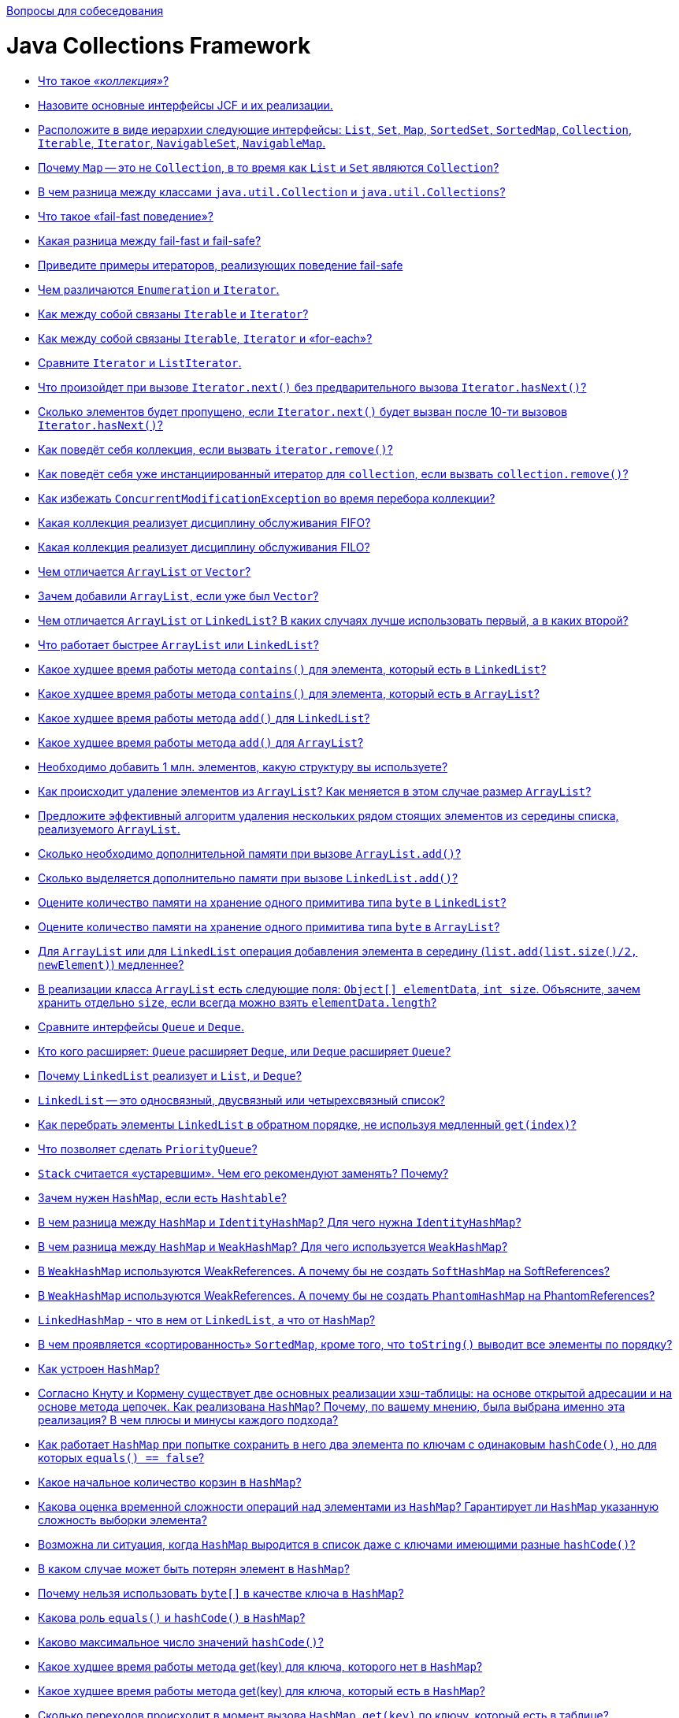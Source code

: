 :doctype: book

xref:README.adoc[Вопросы для собеседования]

= Java Collections Framework

* <<Что-такое-коллекция,Что такое _«коллекция»_?>>
* <<Назовите-основные-интерфейсы-jcf-и-их-реализации,Назовите основные интерфейсы JCF и их реализации.>>
* <<Расположите-в-виде-иерархии-следующие-интерфейсы-list-set-map-sortedset-sortedmap-collection-iterable-iterator-navigableset-navigablemap,Расположите в виде иерархии следующие интерфейсы: `List`, `Set`, `Map`, `SortedSet`, `SortedMap`, `Collection`, `Iterable`, `Iterator`, `NavigableSet`, `NavigableMap`.>>
* <<Почему-map--это-не-collection-в-то-время-как-list-и-set-являются-collection,Почему `Map` -- это не `Collection`, в то время как `List` и `Set` являются `Collection`?>>
* <<В-чем-разница-между-классами-javautilcollection-и-javautilcollections,В чем разница между классами `java.util.Collection` и `java.util.Collections`?>>
* <<Что-такое-fail-fast-поведение,Что такое «fail-fast поведение»?>>
* <<Какая-разница-между-fail-fast-и-fail-safe,Какая разница между fail-fast и fail-safe?>>
* <<Приведите-примеры-итераторов-реализующих-поведение-fail-safe,Приведите примеры итераторов, реализующих поведение fail-safe>>
* <<Чем-различаются-enumeration-и-iterator,Чем различаются `Enumeration` и `Iterator`.>>
* <<Как-между-собой-связаны-iterable-и-iterator,Как между собой связаны `Iterable` и `Iterator`?>>
* <<Как-между-собой-связаны-iterable-iterator-и-for-each,Как между собой связаны `Iterable`, `Iterator` и «for-each»?>>
* <<Сравните-iterator-и-listiterator,Сравните `Iterator` и `ListIterator`.>>
* <<Что-произойдет-при-вызове-iteratornext-без-предварительного-вызова-iteratorhasnext,Что произойдет при вызове `Iterator.next()` без предварительного вызова `Iterator.hasNext()`?>>
* <<Сколько-элементов-будет-пропущено-если-iteratornext-будет-вызван-после-10-ти-вызовов-iteratorhasnext,Сколько элементов будет пропущено, если `Iterator.next()` будет вызван после 10-ти вызовов `Iterator.hasNext()`?>>
* <<Как-поведёт-себя-коллекция-если-вызвать-iteratorremove,Как поведёт себя коллекция, если вызвать `iterator.remove()`?>>
* <<Как-поведёт-себя-уже-инстанциированный-итератор-для-collection-если-вызвать-collectionremove,Как поведёт себя уже инстанциированный итератор для `collection`, если вызвать `collection.remove()`?>>
* <<Как-избежать-concurrentmodificationexception-во-время-перебора-коллекции,Как избежать `ConcurrentModificationException` во время перебора коллекции?>>
* <<Какая-коллекция-реализует-дисциплину-обслуживания-fifo,Какая коллекция реализует дисциплину обслуживания FIFO?>>
* <<Какая-коллекция-реализует-дисциплину-обслуживания-filo,Какая коллекция реализует дисциплину обслуживания FILO?>>
* <<Чем-отличается-arraylist-от-vector,Чем отличается `ArrayList` от `Vector`?>>
* <<Зачем-добавили-arraylist-если-уже-был-vector,Зачем добавили `ArrayList`, если уже был `Vector`?>>
* <<Чем-отличается-arraylist-от-linkedlist-В-каких-случаях-лучше-использовать-первый-а-в-каких-второй,Чем отличается `ArrayList` от `LinkedList`? В каких случаях лучше использовать первый, а в каких второй?>>
* <<Что-работает-быстрее-arraylist-или-linkedlist,Что работает быстрее `ArrayList` или `LinkedList`?>>
* <<Какое-худшее-время-работы-метода-contains-для-элемента-который-есть-в-linkedlist,Какое худшее время работы метода `contains()` для элемента, который есть в `LinkedList`?>>
* <<Какое-худшее-время-работы-метода-contains-для-элемента-который-есть-в-arraylist,Какое худшее время работы метода `contains()` для элемента, который есть в `ArrayList`?>>
* <<Какое-худшее-время-работы-метода-add-для-linkedlist,Какое худшее время работы метода `add()` для `LinkedList`?>>
* <<Какое-худшее-время-работы-метода-add-для-arraylist,Какое худшее время работы метода `add()` для `ArrayList`?>>
* <<Необходимо-добавить-1-млн-элементов-какую-структуру-вы-используете,Необходимо добавить 1 млн. элементов, какую структуру вы используете?>>
* <<Как-происходит-удаление-элементов-из-arraylist-Как-меняется-в-этом-случае-размер-arraylist,Как происходит удаление элементов из `ArrayList`? Как меняется в этом случае размер `ArrayList`?>>
* <<Предложите-эффективный-алгоритм-удаления-нескольких-рядом-стоящих-элементов-из-середины-списка-реализуемого-arraylist,Предложите эффективный алгоритм удаления нескольких рядом стоящих элементов из середины списка, реализуемого `ArrayList`.>>
* <<Сколько-необходимо-дополнительной-памяти-при-вызове-arraylistadd,Сколько необходимо дополнительной памяти при вызове `ArrayList.add()`?>>
* <<Сколько-выделяется-дополнительно-памяти-при-вызове-linkedlistadd,Сколько выделяется дополнительно памяти при вызове `LinkedList.add()`?>>
* <<Оцените-количество-памяти-на-хранение-одного-примитива-типа-byte-в-linkedlist,Оцените количество памяти на хранение одного примитива типа `byte` в `LinkedList`?>>
* <<Оцените-количество-памяти-на-хранение-одного-примитива-типа-byte-в-arraylist,Оцените количество памяти на хранение одного примитива типа `byte` в `ArrayList`?>>
* <<Для-arraylist-или-для-linkedlist-операция-добавления-элемента-в-середину-listaddlistsize2-newelement-медленнее,Для `ArrayList` или для `LinkedList` операция добавления элемента в середину (`list.add(list.size()/2, newElement)`) медленнее?>>
* <<В-реализации-класса-arraylist-есть-следующие-поля-object-elementdata-int-size-Объясните-зачем-хранить-отдельно-size-если-всегда-можно-взять-elementdatalength,В реализации класса `ArrayList` есть следующие поля: `Object[] elementData`, `int size`. Объясните, зачем хранить отдельно `size`, если всегда можно взять `elementData.length`?>>
* <<Сравните-интерфейсы-queue-и-deque,Сравните интерфейсы `Queue` и `Deque`.>>
* <<Кто-кого-расширяет-queue-расширяет-deque-или-deque-расширяет-queue,Кто кого расширяет: `Queue` расширяет `Deque`, или `Deque` расширяет `Queue`?>>
* <<Почему-linkedlist-реализует-и-list-и-deque,Почему `LinkedList` реализует и `List`, и `Deque`?>>
* <<linkedlist--это-односвязный-двусвязный-или-четырехсвязный-список,`LinkedList` -- это односвязный, двусвязный или четырехсвязный список?>>
* <<Как-перебрать-элементы-linkedlist-в-обратном-порядке-не-используя-медленный-getindex,Как перебрать элементы `LinkedList` в обратном порядке, не используя медленный `get(index)`?>>
* <<Что-позволяет-сделать-priorityqueue,Что позволяет сделать `PriorityQueue`?>>
* <<stack-считается-устаревшим-Чем-его-рекомендуют-заменять-Почему,`Stack` считается «устаревшим». Чем его рекомендуют заменять? Почему?>>
* <<Зачем-нужен-hashmap-если-есть-hashtable,Зачем нужен `HashMap`, если есть `Hashtable`?>>
* <<В-чем-разница-между-hashmap-и-identityhashmap-Для-чего-нужна-identityhashmap,В чем разница между `HashMap` и `IdentityHashMap`? Для чего нужна `IdentityHashMap`?>>
* <<В-чем-разница-между-hashmap-и-weakhashmap-Для-чего-используется-weakhashmap,В чем разница между `HashMap` и `WeakHashMap`? Для чего используется `WeakHashMap`?>>
* <<В-weakhashmap-используются-weakreferences-А-почему-бы-не-создать-softhashmap-на-softreferences,В `WeakHashMap` используются WeakReferences. А почему бы не создать `SoftHashMap` на SoftReferences?>>
* <<В-weakhashmap-используются-weakreferences-А-почему-бы-не-создать-phantomhashmap-на-phantomreferences,В `WeakHashMap` используются WeakReferences. А почему бы не создать `PhantomHashMap` на PhantomReferences?>>
* <<linkedhashmap---что-в-нем-от-linkedlist-а-что-от-hashmap,`LinkedHashMap` - что в нем от `LinkedList`, а что от `HashMap`?>>
* <<В-чем-проявляется-сортированность-sortedmap-кроме-того-что-tostring-выводит-все-элементы-по-порядку,В чем проявляется «сортированность» `SortedMap`, кроме того, что `toString()` выводит все элементы по порядку?>>
* <<Как-устроен-hashmap,Как устроен `HashMap`?>>
* <<Согласно-Кнуту-и-Кормену-существует-две-основных-реализации-хэш-таблицы-на-основе-открытой-адресации-и-на-основе-метода-цепочек-Как-реализована-hashmap-Почему-по-вашему-мнению-была-выбрана-именно-эта-реализация-В-чем-плюсы-и-минусы-каждого-подхода,Согласно Кнуту и Кормену существует две основных реализации хэш-таблицы: на основе открытой адресации и на основе метода цепочек. Как реализована `HashMap`? Почему, по вашему мнению, была выбрана именно эта реализация? В чем плюсы и минусы каждого подхода?>>
* <<Как-работает-hashmap-при-попытке-сохранить-в-него-два-элемента-по-ключам-с-одинаковым-hashcode-но-для-которых-equals--false,Как работает `HashMap` при попытке сохранить в него два элемента по ключам с одинаковым `hashCode()`, но для которых `equals() == false`?>>
* <<Какое-начальное-количество-корзин-в-hashmap,Какое начальное количество корзин в `HashMap`?>>
* <<Какова-оценка-временной-сложности-операций-над-элементами-из-hashmap-Гарантирует-ли-hashmap-указанную-сложность-выборки-элемента,Какова оценка временной сложности операций над элементами из `HashMap`? Гарантирует ли `HashMap` указанную сложность выборки элемента?>>
* <<Возможна-ли-ситуация-когда-hashmap-выродится-в-список-даже-с-ключами-имеющими-разные-hashcode,Возможна ли ситуация, когда `HashMap` выродится в список даже с ключами имеющими разные `hashCode()`?>>
* <<В-каком-случае-может-быть-потерян-элемент-в-hashmap,В каком случае может быть потерян элемент в `HashMap`?>>
* <<Почему-нельзя-использовать-byte-в-качестве-ключа-в-hashmap,Почему нельзя использовать `byte[]` в качестве ключа в `HashMap`?>>
* <<Какова-роль-equals-и-hashcode-в-hashmap,Какова роль `equals()` и `hashCode()` в `HashMap`?>>
* <<Каково-максимальное-число-значений-hashcode,Каково максимальное число значений `hashCode()`?>>
* <<Какое-худшее-время-работы-метода-getkey-для-ключа-которого-нет-в-hashmap,Какое худшее время работы метода get(key) для ключа, которого нет в `HashMap`?>>
* <<Какое-худшее-время-работы-метода-getkey-для-ключа-который-есть-в-hashmap,Какое худшее время работы метода get(key) для ключа, который есть в `HashMap`?>>
* <<Сколько-переходов-происходит-в-момент-вызова-hashmapgetkey-по-ключу-который-есть-в-таблице,Сколько переходов происходит в момент вызова `HashMap.get(key)` по ключу, который есть в таблице?>>
* <<Сколько-создается-новых-объектов-когда-вы-добавляете-новый-элемент-в-hashmap,Сколько создается новых объектов, когда вы добавляете новый элемент в `HashMap`?>>
* <<Как-и-когда-происходит-увеличение-количества-корзин-в-hashmap,Как и когда происходит увеличение количества корзин в `HashMap`?>>
* <<Объясните-смысл-параметров-в-конструкторе-hashmapint-initialcapacity-float-loadfactor,Объясните смысл параметров в конструкторе `HashMap(int initialCapacity, float loadFactor)`.>>
* <<Будет-ли-работать-hashmap-если-все-добавляемые-ключи-будут-иметь-одинаковый-hashcode,Будет ли работать `HashMap`, если все добавляемые ключи будут иметь одинаковый `hashCode()`?>>
* <<Как-перебрать-все-ключи-map,Как перебрать все ключи `Map`?>>
* <<Как-перебрать-все-значения-map,Как перебрать все значения `Map`?>>
* <<Как-перебрать-все-пары-ключ-значение-в-map,Как перебрать все пары «ключ-значение» в `Map`?>>
* <<В-чем-отличия-treeset-и-hashset,В чем отличия `TreeSet` и `HashSet`?>>
* <<Что-будет-если-добавлять-элементы-в-treeset-по-возрастанию,Что будет, если добавлять элементы в `TreeSet` по возрастанию?>>
* <<Чем-linkedhashset-отличается-от-hashset,Чем `LinkedHashSet` отличается от `HashSet`?>>
* <<Для-enum-есть-специальный-класс-javautilenumset-Зачем-Чем-авторов-не-устраивал-hashset-или-treeset,Для `Enum` есть специальный класс `java.util.EnumSet`. Зачем? Чем авторов не устраивал `HashSet` или `TreeSet`?>>
* <<Какие-существуют-способы-перебирать-элементы-списка,Какие существуют способы перебирать элементы списка?>>
* <<Каким-образом-можно-получить-синхронизированные-объекты-стандартных-коллекций,Каким образом можно получить синхронизированные объекты стандартных коллекций?>>
* <<Как-получить-коллекцию-только-для-чтения,Как получить коллекцию только для чтения?>>
* <<Напишите-однопоточную-программу-которая-заставляет-коллекцию-выбросить-concurrentmodificationexception,Напишите однопоточную программу, которая заставляет коллекцию выбросить `ConcurrentModificationException`.>>
* <<Приведите-пример-когда-какая-либо-коллекция-выбрасывает-unsupportedoperationexception,Приведите пример, когда какая-либо коллекция выбрасывает `UnsupportedOperationException`.>>
* <<Реализуйте-симметрическую-разность-двух-коллекций-используя-методы-collection-addall-removeall-retainall,Реализуйте симметрическую разность двух коллекций используя методы `Collection` (`+addAll(...)+`, `+removeAll(...)+`, `+retainAll(...)+`).>>
* <<Как-используя-linkedhashmap-сделать-кэш-c-invalidation-policy,Как, используя LinkedHashMap, сделать кэш c «invalidation policy»?>>
* <<Как-одной-строчкой-скопировать-элементы-любой-collection-в-массив,Как одной строчкой скопировать элементы любой `collection` в массив?>>
* <<Как-одним-вызовом-из-list-получить-list-со-всеми-элементами-кроме-первых-и-последних-3-х,Как одним вызовом из `List` получить `List` со всеми элементами, кроме первых и последних 3-х?>>
* <<Как-одной-строчкой-преобразовать-hashset-в-arraylist,Как одной строчкой преобразовать `HashSet` в `ArrayList`?>>
* <<Как-одной-строчкой-преобразовать-arraylist-в-hashset,Как одной строчкой преобразовать `ArrayList` в `HashSet`?>>
* <<Сделайте-hashset-из-ключей-hashmap,Сделайте `HashSet` из ключей `HashMap`.>>
* <<Сделайте-hashmap-из-hashsetmapentryk-v,Сделайте `HashMap` из `HashSet<Map.Entry<K, V>>`.>>

== Что такое _«коллекция»_?

_«Коллекция»_ - это структура данных, набор каких-либо объектов. Данными (объектами в наборе) могут быть числа, строки, объекты пользовательских классов и т.п.

<<java-collections-framework,к оглавлению>>

== Назовите основные интерфейсы JCF и их реализации.

На вершине иерархии в Java Collection Framework располагаются 2 интерфейса: `Collection` и `Map`. Эти интерфейсы разделяют все коллекции, входящие во фреймворк на две части по типу хранения данных: простые последовательные наборы элементов и наборы пар «ключ -- значение» соответственно.

Интерфейс `Collection` расширяют интерфейсы:

* `List` (список) представляет собой коллекцию, в которой допустимы дублирующие значения. Реализации:
 ** `ArrayList` - инкапсулирует в себе обычный массив, длина которого автоматически увеличивается при добавлении новых элементов. Элементы такой коллекции пронумерованы, начиная от нуля, к ним можно обратиться по индексу.
 ** `LinkedList` (двунаправленный связный список) - состоит из узлов, каждый из которых содержит как собственно данные, так и две ссылки на следующий и предыдущий узел.
 ** `Vector` -- реализация динамического массива объектов, методы которой синхронизированы.
 ** `Stack` -- реализация стека LIFO (last-in-first-out).
* `Set` (сет) описывает неупорядоченную коллекцию, не содержащую повторяющихся элементов. Реализации:
 ** `HashSet` - использует HashMap для хранения данных. В качестве ключа и значения используется добавляемый элемент. Из-за особенностей реализации порядок элементов не гарантируется при добавлении.
 ** `LinkedHashSet` -- гарантирует, что порядок элементов при обходе коллекции будет идентичен порядку добавления элементов.
 ** `TreeSet` -- предоставляет возможность управлять порядком элементов в коллекции при помощи объекта `Comparator`, либо сохраняет элементы с использованием «natural ordering».
* `Queue` (очередь) предназначена для хранения элементов с предопределённым способом вставки и извлечения FIFO (first-in-first-out):
 ** `PriorityQueue` -- предоставляет возможность управлять порядком элементов в коллекции при помощи объекта `Comparator`, либо сохраняет элементы с использованием «natural ordering».
 ** `ArrayDeque` -- реализация интерфейса `Deque`, который расширяет интерфейс `Queue` методами, позволяющими реализовать конструкцию вида LIFO (last-in-first-out).

Интерфейс `Map` реализован классами:

* `Hashtable` -- хэш-таблица, методы которой синхронизированы. Не позволяет использовать `null` в качестве значения или ключа и не является упорядоченной.
* `HashMap` -- хэш-таблица. Позволяет использовать `null` в качестве значения или ключа и не является упорядоченной.
* `LinkedHashMap` -- упорядоченная реализация хэш-таблицы.
* `TreeMap` -- реализация, основанная на красно-чёрных деревьях. Является упорядоченной и предоставляет возможность управлять порядком элементов в коллекции при помощи объекта `Comparator`, либо сохраняет элементы с использованием «natural ordering».
* `WeakHashMap` -- реализация хэш-таблицы, которая организована с использованием _weak references_ для ключей (сборщик мусора автоматически удалит элемент из коллекции при следующей сборке мусора, если на ключ этого элемента нет жёстких ссылок).

<<java-collections-framework,к оглавлению>>

== Расположите в виде иерархии следующие интерфейсы: `List`, `Set`, `Map`, `SortedSet`, `SortedMap`, `Collection`, `Iterable`, `Iterator`, `NavigableSet`, `NavigableMap`.

* `Iterable`
 ** `Collection`
  *** `List`
  *** `Set`
   **** `SortedSet`
    ***** `NavigableSet`
* `Map`
 ** `SortedMap`
  *** `NavigableMap`
* `Iterator`

<<java-collections-framework,к оглавлению>>

== Почему `Map` -- это не `Collection`, в то время как `List` и `Set` являются `Collection`?

`Collection` представляет собой совокупность некоторых элементов. `Map` - это совокупность пар «ключ-значение».

<<java-collections-framework,к оглавлению>>

== В чем разница между классами `java.util.Collection` и `java.util.Collections`?

`java.util.Collections` - набор статических методов для работы с коллекциями.

`java.util.Collection` - один из основных интерфейсов Java Collections Framework.

<<java-collections-framework,к оглавлению>>

== Что такое «fail-fast поведение»?

*fail-fast поведение* означает, что при возникновении ошибки или состояния, которое может привести к ошибке, система немедленно прекращает дальнейшую работу и уведомляет об этом. Использование fail-fast подхода позволяет избежать недетерминированного поведения программы в течение времени.

В Java Collections API некоторые итераторы ведут себя как fail-fast и выбрасывают `ConcurrentModificationException`, если после его создания была произведена модификация коллекции, т.е. добавлен или удален элемент напрямую из коллекции, а не используя методы итератора.

Реализация такого поведения осуществляется за счет подсчета количества модификаций коллекции (modification count):

* при изменении коллекции счетчик модификаций так же изменяется;
* при создании итератора ему передается текущее значение счетчика;
* при каждом обращении к итератору сохраненное значение счетчика сравнивается с текущим, и, если они не совпадают, возникает исключение.

<<java-collections-framework,к оглавлению>>

== Какая разница между fail-fast и fail-safe?

В противоположность fail-fast, итераторы fail-safe не вызывают никаких исключений при изменении структуры, потому что они работают с клоном коллекции вместо оригинала.

<<java-collections-framework,к оглавлению>>

== Приведите примеры итераторов, реализующих поведение fail-safe

Итератор коллекции `CopyOnWriteArrayList` и итератор представления `keySet` коллекции `ConcurrentHashMap` являются примерами итераторов fail-safe.

<<java-collections-framework,к оглавлению>>

== Чем различаются `Enumeration` и `Iterator`.

Хотя оба интерфейса и предназначены для обхода коллекций между ними имеются существенные различия:

* с помощью `Enumeration` нельзя добавлять/удалять элементы;
* в `Iterator` исправлены имена методов для повышения читаемости кода (`Enumeration.hasMoreElements()` соответствует `Iterator.hasNext()`, `Enumeration.nextElement()` соответствует `Iterator.next()` и т.д);
* `Enumeration` присутствуют в устаревших классах, таких как `Vector`/`Stack`, тогда как `Iterator` есть во всех современных классах-коллекциях.

<<java-collections-framework,к оглавлению>>

== Как между собой связаны `Iterable` и `Iterator`?

Интерфейс `Iterable` имеет только один метод - `iterator()`, который возвращает `Iterator`.

<<java-collections-framework,к оглавлению>>

== Как между собой связаны `Iterable`, `Iterator` и «for-each»?

Классы, реализующие интерфейс `Iterable`, могут применяться в конструкции `for-each`, которая использует `Iterator`.

<<java-collections-framework,к оглавлению>>

== Сравните `Iterator` и `ListIterator`.

* `ListIterator` расширяет интерфейс `Iterator`
* `ListIterator` может быть использован только для перебора элементов коллекции `List`;
* `Iterator` позволяет перебирать элементы только в одном направлении, при помощи метода `next()`. Тогда как `ListIterator` позволяет перебирать список в обоих направлениях, при помощи методов `next()` и `previous()`;
* `ListIterator` не указывает на конкретный элемент: его текущая позиция располагается между элементами, которые возвращают методы `previous()` и `next()`.
* При помощи `ListIterator` вы можете модифицировать список, добавляя/удаляя элементы с помощью методов `add()` и `remove()`. `Iterator` не поддерживает данного функционала.

<<java-collections-framework,к оглавлению>>

== Что произойдет при вызове `Iterator.next()` без предварительного вызова `Iterator.hasNext()`?

Если итератор указывает на последний элемент коллекции, то возникнет исключение `NoSuchElementException`, иначе будет возвращен следующий элемент.

<<java-collections-framework,к оглавлению>>

== Сколько элементов будет пропущено, если `Iterator.next()` будет вызван после 10-ти вызовов `Iterator.hasNext()`?

Нисколько - `hasNext()` осуществляет только проверку наличия следующего элемента.

<<java-collections-framework,к оглавлению>>

== Как поведёт себя коллекция, если вызвать `iterator.remove()`?

Если вызову `iterator.remove()` предшествовал вызов `iterator.next()`, то `iterator.remove()` удалит элемент коллекции, на который указывает итератор, в противном случае будет выброшено `IllegalStateException()`.

<<java-collections-framework,к оглавлению>>

== Как поведёт себя уже инстанциированный итератор для `collection`, если вызвать `collection.remove()`?

При следующем вызове методов итератора будет выброшено `ConcurrentModificationException`.

<<java-collections-framework,к оглавлению>>

== Как избежать `ConcurrentModificationException` во время перебора коллекции?

* Попробовать подобрать или реализовать самостоятельно другой итератор, работающий по принципу fail-safe.
* Использовать `ConcurrentHashMap` и `CopyOnWriteArrayList`.
* Преобразовать список в массив и перебирать массив.
* Блокировать изменения списка на время перебора с помощью блока `synchronized`.

Отрицательная сторона последних двух вариантов - ухудшение производительности.

<<java-collections-framework,к оглавлению>>

== Какая коллекция реализует дисциплину обслуживания FIFO?

FIFO, First-In-First-Out («первым пришел-первым ушел») - по этому принципу построена коллекция `Queue`.

<<java-collections-framework,к оглавлению>>

== Какая коллекция реализует дисциплину обслуживания FILO?

FILO, First-In-Last-Out («первым пришел, последним ушел») - по этому принципу построена коллекция `Stack`.

<<java-collections-framework,к оглавлению>>

== Чем отличается `ArrayList` от `Vector`?

== Зачем добавили `ArrayList`, если уже был `Vector`?

* Методы класса `Vector` синхронизированы, а `ArrayList` - нет;
* По умолчанию, `Vector` удваивает свой размер, когда заканчивается выделенная под элементы память. `ArrayList` же увеличивает свой размер только на половину.

`Vector` это устаревший класс и его использование не рекомендовано.

<<java-collections-framework,к оглавлению>>

== Чем отличается `ArrayList` от `LinkedList`? В каких случаях лучше использовать первый, а в каких второй?

`ArrayList` это список, реализованный на основе массива, а `LinkedList` -- это классический двусвязный список, основанный на объектах с ссылками между ними.

`ArrayList`:

* доступ к произвольному элементу по индексу за _константное_ время _O(1)_;
* доступ к элементам по значению за _линейное_ время _O(N)_;
* вставка в конец в среднем производится за _константное_ время _O(1)_;
* удаление произвольного элемента из списка занимает значительное время т.к. при этом все элементы, находящиеся «правее» смещаются на одну ячейку влево (реальный размер массива (capacity) не изменяется);
* вставка элемента в произвольное место списка занимает значительное время т.к. при этом все элементы, находящиеся «правее» смещаются на одну ячейку вправо;
* минимум накладных расходов при хранении.

`LinkedList`:

* на получение элемента по индексу или значению потребуется _линейное_ время _O(N)_;
* но доступ к первому и последнему элементу списка всегда осуществляется за _константное_ время _O(1)_ -- ссылки постоянно хранятся на первый и последний элемент;
* на добавление и удаление в начало или конец списка потребуется _константное_ _O(1)_;
* вставка или удаление в/из произвольного место _константное_ _O(1)_;
* но поиск позиции вставки и удаления за _линейное_ время _O(N)_;
* требует больше памяти для хранения такого же количества элементов, потому что кроме самого элемента хранятся еще указатели на следующий и предыдущий элементы списка.

В целом, `LinkedList` в абсолютных величинах проигрывает `ArrayList` и по потребляемой памяти, и по скорости выполнения операций. `LinkedList` предпочтительно применять, когда нужны частые операции вставки/удаления или в случаях, когда необходимо гарантированное время добавления элемента в список.

<<java-collections-framework,к оглавлению>>

== Что работает быстрее `ArrayList` или `LinkedList`?

Смотря какие действия будут выполняться над структурой.

см. <<Чем-отличается-arraylist-от-linkedlist-В-каких-случаях-лучше-использовать-первый-а-в-каких-второй,Чем отличается `ArrayList` от `LinkedList`>>

<<java-collections-framework,к оглавлению>>

== Какое худшее время работы метода `contains()` для элемента, который есть в `LinkedList`?

_O(N)_. Время поиска элемента линейно пропорционально количеству элементов в списке.

<<java-collections-framework,к оглавлению>>

== Какое худшее время работы метода `contains()` для элемента, который есть в `ArrayList`?

_O(N)_. Время поиска элемента линейно пропорционально количеству элементов с списке.

<<java-collections-framework,к оглавлению>>

== Какое худшее время работы метода `add()` для `LinkedList`?

_O(N)_. Добавление в начало/конец списка осуществляется за время _O(1)_.

<<java-collections-framework,к оглавлению>>

== Какое худшее время работы метода `add()` для `ArrayList`?

_O(N)_. Вставка элемента в конец списка осуществляется за время _O(1)_, но если вместимость массива недостаточна, то происходит создание нового массива с увеличенным размером и копирование всех элементов из старого массива в новый.

<<java-collections-framework,к оглавлению>>

== Необходимо добавить 1 млн. элементов, какую структуру вы используете?

Однозначный ответ можно дать только исходя из информации о том в какую часть списка происходит добавление элементов, что потом будет происходить с элементами списка, существуют ли какие-то ограничения по памяти или скорости выполнения.

см. <<Чем-отличается-arraylist-от-linkedlist-В-каких-случаях-лучше-использовать-первый-а-в-каких-второй,Чем отличается `ArrayList` от `LinkedList`>>

<<java-collections-framework,к оглавлению>>

== Как происходит удаление элементов из `ArrayList`? Как меняется в этом случае размер `ArrayList`?

При удалении произвольного элемента из списка, все элементы, находящиеся «правее» смещаются на одну ячейку влево и реальный размер массива (его емкость, capacity) не изменяется никак. Механизм автоматического «расширения» массива существует, а вот автоматического «сжатия» нет, можно только явно выполнить «сжатие» командой `trimToSize()`.

<<java-collections-framework,к оглавлению>>

== Предложите эффективный алгоритм удаления нескольких рядом стоящих элементов из середины списка, реализуемого `ArrayList`.

Допустим нужно удалить `n` элементов с позиции `m` в списке. Вместо выполнения удаления одного элемента `n` раз (каждый раз смещая на 1 позицию элементы, стоящие «правее» в списке), нужно выполнить смещение всех элементов, стоящих «правее» `n + m` позиции на `n` элементов «левее» к началу списка. Таким образом, вместо выполнения `n` итераций перемещения элементов списка, все выполняется за 1 проход. Но если говорить об общей эффективности - то самый быстрый способ будет с использованием `System.arraycopy()`, и получить к нему доступ можно через метод - `subList(int fromIndex, int toIndex)`

Пример:

[,java]
----
import java.io.*;
import java.util.ArrayList;

public class Main {
    //позиция, с которой удаляем
    private static int m = 0;
    //количество удаляемых элементов
    private static int n = 0;
    //количество элементов в списке
    private static final int size = 1000000;
    //основной список (для удаления вызовом remove() и его копия для удаления путём перезаписи)
    private static ArrayList<Integer> initList, copyList;

    public static void main(String[] args){

        initList = new ArrayList<>(size);
        for (int i = 0; i < size; i++) {
            initList.add(i);
        }
        System.out.println("Список из 1.000.000 элементов заполнен");

        copyList = new ArrayList<>(initList);
        System.out.println("Создана копия списка\n");

        BufferedReader br = new BufferedReader(new InputStreamReader(System.in));
        try{
            System.out.print("С какой позиции удаляем? > ");
            m = Integer.parseInt(br.readLine());
            System.out.print("Сколько удаляем? > ");
            n = Integer.parseInt(br.readLine());
        } catch(IOException e){
            System.err.println(e.toString());
        }
        System.out.println("\nВыполняем удаление вызовом remove()...");
        long start = System.currentTimeMillis();

        for (int i = m - 1; i < m + n - 1; i++) {
            initList.remove(i);
        }

        long finish = System.currentTimeMillis() - start;
        System.out.println("Время удаления с помощью вызова remove(): " + finish);
        System.out.println("Размер исходного списка после удаления: " + initList.size());

        System.out.println("\nВыполняем удаление путем перезаписи...\n");
        start = System.currentTimeMillis();

        removeEfficiently();

        finish = System.currentTimeMillis() - start;
        System.out.println("Время удаления путём смещения: " + finish);
        System.out.println("Размер копии списка:" + copyList.size());

        System.out.println("\nВыполняем удаление через SubList...\n");
        start = System.currentTimeMillis();

        initList.subList(m - 1, m + n).clear();

        finish = System.currentTimeMillis() - start;
        System.out.println("Время удаления через саблист: " + finish);
        System.out.println("Размер копии списка:" + copyList.size());
    }

    private static void removeEfficiently(){
        /* если необходимо удалить все элементы, начиная с указанного,
         * то удаляем элементы с конца до m
         */
        if (m + n >= size){
            int i = size - 1;
            while (i != m - 1){
                copyList.remove(i);
                i--;
            }
        } else{
            //переменная k необходима для отсчёта сдвига начиная от места вставка m
            for (int i  = m + n, k = 0; i < size; i++, k++) {
               copyList.set(m + k, copyList.get(i));
            }

            /* удаляем ненужные элементы в конце списка
             * удаляется всегда последний элемент, так как время этого действия
             * фиксировано и не зависит от размера списка
             */
            int i = size - 1;
            while (i != size - n - 1){
                copyList.remove(i);
                i--;
            }
            //сокращаем длину списка путём удаления пустых ячеек
            copyList.trimToSize();
        }
    }
}
----

Результат выполнения:

----
run:
Список из 1.000.000 элементов заполнен
Создана копия списка

С какой позиции удаляем? > 600000
Сколько удаляем? > 20000

Выполняем удаление вызовом remove()...
Время удаления с помощью вызова remove(): 928
Размер исходного списка после удаления: 980000

Выполняем удаление путем перезаписи...

Время удаления путём смещения: 17
Размер копии списка:980000

Выполняем удаление через SubList...

Время удаления через саблист: 1
Размер копии списка:980000
СБОРКА УСПЕШНО ЗАВЕРШЕНА (общее время: 33 секунды)
----

<<java-collections-framework,к оглавлению>>

== Сколько необходимо дополнительной памяти при вызове `ArrayList.add()`?

Если в массиве достаточно места для размещения нового элемента, то дополнительной памяти не требуется. Иначе происходит создание нового массива размером в 1,5 раза превышающим существующий (это верно для JDK выше 1.7, в более ранних версиях размер увеличения иной).

<<java-collections-framework,к оглавлению>>

== Сколько выделяется дополнительно памяти при вызове `LinkedList.add()`?

Создается один новый экземпляр вложенного класса `Node`.

<<java-collections-framework,к оглавлению>>

== Оцените количество памяти на хранение одного примитива типа `byte` в `LinkedList`?

Каждый элемент `LinkedList` хранит ссылку на предыдущий элемент, следующий элемент и ссылку на данные.

[,java]
----
private static class Node<E> {
        E item;
        Node<E> next;
        Node<E> prev;
//...
}
----

Для 32-битных систем каждая ссылка занимает 32 бита (4 байта). Сам объект (заголовок) вложенного класса `Node` занимает 8 байт. 4 + 4 + 4 + 8 = 20 байт, а т.к. размер каждого объекта в Java кратен 8, соответственно получаем 24 байта. Примитив типа `byte` занимает 1 байт памяти, но в JCF примитивы упаковываются: объект типа `Byte` занимает в памяти 16 байт (8 байт на заголовок объекта, 1 байт на поле типа `byte` и 7 байт для кратности 8). Также напомню, что значения от -128 до 127 кэшируются и для них новые объекты каждый раз не создаются. Таким образом, в x32 JVM 24 байта тратятся на хранение одного элемента в списке и 16 байт - на хранение упакованного объекта типа `Byte`. Итого 40 байт.

Для 64-битной JVM каждая ссылка занимает 64 бита (8 байт), размер заголовка каждого объекта составляет 16 байт (два машинных слова). Вычисления аналогичны: 8 + 8 + 8 + 16 = 40байт и 24 байта. Итого 64 байта.

<<java-collections-framework,к оглавлению>>

== Оцените количество памяти на хранение одного примитива типа `byte` в `ArrayList`?

`ArrayList` основан на массиве, для примитивных типов данных осуществляется автоматическая упаковка значения, поэтому 16 байт тратится на хранение упакованного объекта и 4 байта (8 для x64) - на хранение ссылки на этот объект в самой структуре данных. Таким образом, в x32 JVM 4 байта используются на хранение одного элемента и 16 байт - на хранение упакованного объекта типа `Byte`. Для x64 - 8 байт и 24 байта соответственно.

<<java-collections-framework,к оглавлению>>

== Для `ArrayList` или для `LinkedList` операция добавления элемента в середину (`list.add(list.size()/2, newElement)`) медленнее?

Для `ArrayList`:

* проверка массива на вместимость. Если вместимости недостаточно, то увеличение размера массива и копирование всех элементов в новый массив (_O(N)_);
* копирование всех элементов, расположенных правее от позиции вставки, на одну позицию вправо (_O(N)_);
* вставка элемента (_O(1)_).

Для `LinkedList`:

* поиск позиции вставки (_O(N)_);
* вставка элемента (_O(1)_).

В худшем случае вставка в середину списка эффективнее для `LinkedList`. В остальных - скорее всего, для `ArrayList`, поскольку копирование элементов осуществляется за счет вызова быстрого системного метода `System.arraycopy()`.

<<java-collections-framework,к оглавлению>>

== В реализации класса `ArrayList` есть следующие поля: `Object[] elementData`, `int size`. Объясните, зачем хранить отдельно `size`, если всегда можно взять `elementData.length`?

Размер массива `elementData` представляет собой вместимость (capacity) `ArrayList`, которая всегда больше переменной `size` - реального количества хранимых элементов. При необходимости вместимость автоматически возрастает.

<<java-collections-framework,к оглавлению>>

== Сравните интерфейсы `Queue` и `Deque`.

== Кто кого расширяет: `Queue` расширяет `Deque`, или `Deque` расширяет `Queue`?

`Queue` - это очередь, которая обычно (но необязательно) строится по принципу FIFO (First-In-First-Out) - соответственно извлечение элемента осуществляется с начала очереди, вставка элемента - в конец очереди. Хотя этот принцип нарушает, к примеру, `PriorityQueue`, использующая «natural ordering» или переданный `Comparator` при вставке нового элемента.

`Deque` (Double Ended Queue) расширяет `Queue` и согласно документации, это линейная коллекция, поддерживающая вставку/извлечение элементов с обоих концов. Помимо этого, реализации интерфейса `Deque` могут строится по принципу FIFO, либо LIFO.

Реализации и `Deque`, и `Queue` обычно не переопределяют методы `equals()` и `hashCode()`, вместо этого используются унаследованные методы класса Object, основанные на сравнении ссылок.

<<java-collections-framework,к оглавлению>>

== Почему `LinkedList` реализует и `List`, и `Deque`?

`LinkedList` позволяет добавлять элементы в начало и конец списка за константное время, что хорошо согласуется с поведением интерфейса `Deque`.

<<java-collections-framework,к оглавлению>>

== `LinkedList` -- это односвязный, двусвязный или четырехсвязный список?

`Двусвязный`: каждый элемент `LinkedList` хранит ссылку на предыдущий и следующий элементы.

<<java-collections-framework,к оглавлению>>

== Как перебрать элементы `LinkedList` в обратном порядке, не используя медленный `get(index)`?

Для этого в `LinkedList` есть обратный итератор, который можно получить вызва метод `descendingIterator()`.

<<java-collections-framework,к оглавлению>>

== Что позволяет сделать `PriorityQueue`?

Особенностью `PriorityQueue` является возможность управления порядком элементов. По-умолчанию, элементы сортируются с использованием «natural ordering», но это поведение может быть переопределено при помощи объекта `Comparator`, который задаётся при создании очереди. Данная коллекция не поддерживает null в качестве элементов.

Используя `PriorityQueue`, можно, например, реализовать алгоритм Дейкстры для поиска кратчайшего пути от одной вершины графа к другой. Либо для хранения объектов согласно определённого свойства.

<<java-collections-framework,к оглавлению>>

== `Stack` считается «устаревшим». Чем его рекомендуют заменять? Почему?

`Stack` был добавлен в Java 1.0 как реализация стека LIFO (last-in-first-out) и является расширением коллекции `Vector`, хотя это несколько нарушает понятие стека (например, класс `Vector` предоставляет возможность обращаться к любому элементу по индексу). Является частично синхронизированной коллекцией (кроме метода добавления `push()`) с вытекающими отсюда последствиями в виде негативного воздействия на производительность. После добавления в Java 1.6 интерфейса `Deque`, рекомендуется использовать реализации именно этого интерфейса, например, `ArrayDeque`.

<<java-collections-framework,к оглавлению>>

== Зачем нужен `HashMap`, если есть `Hashtable`?

* Методы класса `Hashtable` синхронизированы, что приводит к снижению производительности, а `HashMap` - нет;
* `HashTable` не может содержать элементы `null`, тогда как `HashMap` может содержать один ключ `null` и любое количество значений `null`;
* Iterator у `HashMap`, в отличие от Enumeration у `HashTable`, работает по принципу «fail-fast» (выдает исключение при любой несогласованности данных).

`Hashtable` это устаревший класс и его использование не рекомендовано.

<<java-collections-framework,к оглавлению>>

== В чем разница между `HashMap` и `IdentityHashMap`? Для чего нужна `IdentityHashMap`?

`IdentityHashMap` - это структура данных, так же реализующая интерфейс `Map` и использующая при сравнении ключей (значений) сравнение ссылок, а не вызов метода `equals()`. Другими словами, в `IdentityHashMap` два ключа `k1` и `k2` будут считаться равными, если они указывают на один объект, т.е. выполняется условие `k1` == `k2`.

`IdentityHashMap` не использует метод `hashCode()`, вместо которого применяется метод `System.identityHashCode()`, по этой причине `IdentityHashMap` по сравнению с `HashMap` имеет более высокую производительность, особенно если последний хранит объекты с дорогостоящими методами `equals()` и `hashCode()`.

Одним из основных требований к использованию `HashMap` является неизменяемость ключа, а, т.к. `IdentityHashMap` не использует методы  `equals()` и `hashCode()`, то это правило на него не распространяется.

`IdentityHashMap` может применяться для реализации сериализации/клонирования. При выполнении подобных алгоритмов программе необходимо обслуживать хэш-таблицу со всеми ссылками на объекты, которые уже были обработаны. Такая структура не должна рассматривать уникальные объекты как равные, даже если метод `equals()` возвращает `true`.

Пример кода:

[,java]
----
import java.util.HashMap;
import java.util.IdentityHashMap;
import java.util.Map;

public class Q2 {

    public static void main(String[] args) {
        Q2 q = new Q2();
        q.testHashMapAndIdentityHashMap();
    }

    private void testHashMapAndIdentityHashMap() {
        CreditCard visa = new CreditCard("VISA", "04/12/2019");

        Map<CreditCard, String> cardToExpiry = new HashMap<>();
        Map<CreditCard, String> cardToExpiryIdenity = new IdentityHashMap<>();

        System.out.println("adding to HM");
        // inserting objects to HashMap
        cardToExpiry.put(visa, visa.getExpiryDate());

        // inserting objects to IdentityHashMap
        cardToExpiryIdenity.put(visa, visa.getExpiryDate());
        System.out.println("adding to IHM");

        System.out.println("before modifying keys");
        String result = cardToExpiry.get(visa) != null ? "Yes" : "No";
        System.out.println("Does VISA card exists in HashMap? " + result);

        result = cardToExpiryIdenity.get(visa) != null ? "Yes" : "No";
        System.out.println("Does VISA card exists in IdenityHashMap? " + result);

        // modifying value object
        visa.setExpiryDate("02/11/2030");

        System.out.println("after modifying keys");
        result = cardToExpiry.get(visa) != null ? "Yes" : "No";
        System.out.println("Does VISA card exists in HashMap? " + result);

        result = cardToExpiryIdenity.get(visa) != null ? "Yes" : "No";
        System.out.println("Does VISA card exists in IdenityHashMap? " + result);

        System.out.println("cardToExpiry.containsKey");
        System.out.println(cardToExpiry.containsKey(visa));
        System.out.println("cardToExpiryIdenity.containsKey");
        System.out.println(cardToExpiryIdenity.containsKey(visa));
    }

}

class CreditCard {
    private String issuer;
    private String expiryDate;

    public CreditCard(String issuer, String expiryDate) {
        this.issuer = issuer;
        this.expiryDate = expiryDate;
    }

    public String getIssuer() {
        return issuer;
    }

    public String getExpiryDate() {
        return expiryDate;
    }

    public void setExpiryDate(String expiry) {
        this.expiryDate = expiry;
    }

    @Override
    public int hashCode() {
        final int prime = 31;
        int result = 1;
        result = prime * result + ((expiryDate == null) ? 0 : expiryDate.hashCode());
        result = prime * result + ((issuer == null) ? 0 : issuer.hashCode());
        System.out.println("hashCode = " + result);
        return result;
    }

    @Override
    public boolean equals(Object obj) {
        System.out.println("equals !!! ");
        if (this == obj)
            return true;
        if (obj == null)
            return false;
        if (getClass() != obj.getClass())
            return false;
        CreditCard other = (CreditCard) obj;
        if (expiryDate == null) {
            if (other.expiryDate != null)
                return false;
        } else if (!expiryDate.equals(other.expiryDate))
            return false;
        if (issuer == null) {
            if (other.issuer != null)
                return false;
        } else if (!issuer.equals(other.issuer))
            return false;
        return true;
    }

}
----

Результат выполнения кода:

----
adding to HM
hashCode = 1285631513
adding to IHM
before modifying keys
hashCode = 1285631513
Does VISA card exists in HashMap? Yes
Does VISA card exists in IdenityHashMap? Yes
after modifying keys
hashCode = 791156485
Does VISA card exists in HashMap? No
Does VISA card exists in IdenityHashMap? Yes
cardToExpiry.containsKey
hashCode = 791156485
false
cardToExpiryIdenity.containsKey
true
----

<<java-collections-framework,к оглавлению>>

== В чем разница между `HashMap` и `WeakHashMap`? Для чего используется `WeakHashMap`?

В Java существует 4 типа ссылок: _сильные (strong reference)_, _мягкие (SoftReference)_, _слабые (WeakReference)_ и _фантомные (PhantomReference)_. Особенности каждого типа ссылок связаны с работой Garbage Collector. Если объект можно достичь только с помощью цепочки WeakReference (то есть на него отсутствуют сильные и мягкие ссылки), то данный объект будет помечен на удаление.

`WeakHashMap` - это структура данных, реализующая интерфейс `Map` и основанная на использовании WeakReference для хранения ключей. Таким образом, пара «ключ-значение» будет удалена из `WeakHashMap`, если на объект-ключ более не имеется сильных ссылок.

В качестве примера использования такой структуры данных можно привести следующую ситуацию: допустим имеются объекты, которые необходимо расширить дополнительной информацией, при этом изменение класса этих объектов нежелательно либо невозможно. В этом случае добавляем каждый объект в `WeakHashMap` в качестве ключа, а в качестве значения - нужную информацию. Таким образом, пока на объект имеется сильная ссылка (либо мягкая), можно проверять хэш-таблицу и извлекать информацию. Как только объект будет удален, то WeakReference для этого ключа будет помещен в ReferenceQueue и затем соответствующая запись для этой слабой ссылки будет удалена из `WeakHashMap`.

<<java-collections-framework,к оглавлению>>

== В `WeakHashMap` используются WeakReferences. А почему бы не создать `SoftHashMap` на SoftReferences?

`SoftHashMap` представлена в сторонних библиотеках, например, в `Apache Commons`.

<<java-collections-framework,к оглавлению>>

== В `WeakHashMap` используются WeakReferences. А почему бы не создать `PhantomHashMap` на PhantomReferences?

PhantomReference при вызове метода `get()` возвращает всегда `null`, поэтому тяжело представить назначение такой структуры данных.

<<java-collections-framework,к оглавлению>>

== `LinkedHashMap` - что в нем от `LinkedList`, а что от `HashMap`?

Реализация `LinkedHashMap` отличается от `HashMap` поддержкой двухсвязанного списка, определяющего порядок итерации по элементам структуры данных. По умолчанию элементы списка упорядочены согласно их порядку добавления в `LinkedHashMap` (insertion-order). Однако порядок итерации можно изменить, установив параметр конструктора `accessOrder` в значение `true`. В этом случае доступ осуществляется по порядку последнего обращения к элементу (access-order). Это означает, что при вызове методов `get()` или `put()` элемент, к которому обращаемся, перемещается в конец списка.

При добавлении элемента, который уже присутствует в `LinkedHashMap` (т.е. с одинаковым ключом), порядок итерации по элементам не изменяется.

<<java-collections-framework,к оглавлению>>

== В чем проявляется «сортированность» `SortedMap`, кроме того, что `toString()` выводит все элементы по порядку?

Так же оно проявляется при итерации по коллекции.

<<java-collections-framework,к оглавлению>>

== Как устроен `HashMap`?

`HashMap` состоит из «корзин» (bucket). С технической точки зрения «корзины» -- это элементы массива, которые хранят ссылки на списки элементов. При добавлении новой пары «ключ-значение», вычисляет хэш-код ключа, на основании которого вычисляется номер корзины (номер ячейки массива), в которую попадет новый элемент. Если корзина пустая, то в нее сохраняется ссылка на вновь добавляемый элемент, если же там уже есть элемент, то происходит последовательный переход по ссылкам между элементами в цепочке, в поисках последнего элемента, от которого и ставится ссылка на вновь добавленный элемент. Если в списке был найден элемент с таким же ключом, то он заменяется.

<<java-collections-framework,к оглавлению>>

== Согласно Кнуту и Кормену существует две основных реализации хэш-таблицы: на основе открытой адресации и на основе метода цепочек. Как реализована `HashMap`? Почему, по вашему мнению, была выбрана именно эта реализация? В чем плюсы и минусы каждого подхода?

`HashMap` реализован с использованием метода цепочек, т.е. каждой ячейке массива (корзине) соответствует свой связный список и при возникновении коллизии осуществляется добавление нового элемента в этот список.

Для метода цепочек коэффициент заполнения может быть больше 1 и с увеличением числа элементов производительность убывает линейно. Такие таблицы удобно использовать, если заранее неизвестно количество хранимых элементов, либо их может быть достаточно много, что приводит к большим значениям коэффициента заполнения.

Среди методов открытой реализации различают:

* линейное пробирование;
* квадратичное пробирование;
* двойное хэширование.

Недостатки структур с методом открытой адресации:

* Количество элементов в хэш-таблице не может превышать размера массива. По мере увеличения числа элементов и повышения коэффициента заполнения производительность структуры резко падает, поэтому необходимо проводить перехэширование.
* Сложно организовать удаление элемента.
* Первые два метода открытой адресации приводят к проблеме первичной и вторичной группировок.

Преимущества хэш-таблицы с открытой адресацией:

* отсутствие затрат на создание и хранение объектов списка;
* простота организации сериализации/десериализации объекта.

<<java-collections-framework,к оглавлению>>

== Как работает `HashMap` при попытке сохранить в него два элемента по ключам с одинаковым `hashCode()`, но для которых `equals() == false`?

По значению `hashCode()` вычисляется индекс ячейки массива, в список которой этот элемент будет добавлен. Перед добавлением осуществляется проверка на наличие элементов в этой ячейке. Если элементы с таким `hashCode()` уже присутствует, но их `equals()` методы не равны, то элемент будет добавлен в конец списка.

<<java-collections-framework,к оглавлению>>

== Какое начальное количество корзин в `HashMap`?

В конструкторе по умолчанию - 16, используя конструкторы с параметрами можно задавать произвольное начальное количество корзин.

<<java-collections-framework,к оглавлению>>

== Какова оценка временной сложности операций над элементами из `HashMap`? Гарантирует ли `HashMap` указанную сложность выборки элемента?

В общем случае операции добавления, поиска и удаления элементов занимают константное время.

Данная сложность не гарантируется, т.к. если хэш-функция распределяет элементы по корзинам равномерно, временная сложность станет не хуже https://ru.wikipedia.org/wiki/%D0%92%D1%80%D0%B5%D0%BC%D0%B5%D0%BD%D0%BD%D0%B0%D1%8F_%D1%81%D0%BB%D0%BE%D0%B6%D0%BD%D0%BE%D1%81%D1%82%D1%8C_%D0%B0%D0%BB%D0%B3%D0%BE%D1%80%D0%B8%D1%82%D0%BC%D0%B0#%D0%9B%D0%BE%D0%B3%D0%B0%D1%80%D0%B8%D1%84%D0%BC%D0%B8%D1%87%D0%B5%D1%81%D0%BA%D0%BE%D0%B5_%D0%B2%D1%80%D0%B5%D0%BC%D1%8F[_Логарифмического времени_] O(log(N)), а в случае, когда хэш-функция постоянно возвращает одно и то же значение, `HashMap` превратится в связный список со сложностью О(n).

Пример кода двоичного поиска:

[,java]
----
public class Q {
    public static void main(String[] args) {
        Q q = new Q();
        q.binSearch();
    }

    private void binSearch() {
        int[] inpArr = {1, 2, 3, 4, 5, 6, 7, 8, 9};
        Integer result = binSearchF(inpArr, 1, 0, inpArr.length - 1);
        System.out.println("-----------------------");
        result = binSearchF(inpArr, 2, 0, inpArr.length - 1);
        System.out.println("Found at position " + result);
    }

    private Integer binSearchF(int[] inpArr, int searchValue, int low, int high) {
        Integer index = null;
        while (low <= high) {
            System.out.println("New iteration, low = " + low + ", high = " + high);
            int mid = (low + high) / 2;
            System.out.println("trying mid = " + mid + " inpArr[mid] = " + inpArr[mid]);
            if (inpArr[mid] < searchValue) {
                low = mid + 1;
                System.out.println("inpArr[mid] (" + inpArr[mid] + ") < searchValue(" + searchValue + "), mid = " + mid
                        + ", setting low = " + low);
            } else if (inpArr[mid] > searchValue) {
                high = mid - 1;
                System.out.println("inpArr[mid] (" + inpArr[mid] + ") > searchValue(" + searchValue + "), mid = " + mid
                        + ", setting high = " + high);
            } else if (inpArr[mid] == searchValue) {
                index = mid;
                System.out.println("found at index " + mid);
                break;
            }
        }
        return index;
    }
}
----

<<java-collections-framework,к оглавлению>>

== Возможна ли ситуация, когда `HashMap` выродится в список даже с ключами имеющими разные `hashCode()`?

Это возможно в случае, если метод, определяющий номер корзины будет возвращать одинаковые значения.

<<java-collections-framework,к оглавлению>>

== В каком случае может быть потерян элемент в `HashMap`?

Допустим, в качестве ключа используется не примитив, а объект с несколькими полями. После добавления элемента в `HashMap` у объекта, который выступает в качестве ключа, изменяют одно поле, которое участвует в вычислении хэш-кода. В результате при попытке найти данный элемент по исходному ключу, будет происходить обращение к правильной корзине, а вот `equals` уже не найдет указанный ключ в списке элементов. Тем не менее, даже если `equals` реализован таким образом, что изменение данного поля объекта не влияет на результат, то после увеличения размера корзин и пересчета хэш-кодов элементов, указанный элемент, с измененным значением поля, с большой долей вероятности попадет в совершенно другую корзину и тогда уже потеряется совсем.

<<java-collections-framework,к оглавлению>>

== Почему нельзя использовать `byte[]` в качестве ключа в `HashMap`?

Хэш-код массива не зависит от хранимых в нем элементов, а присваивается при создании массива (метод вычисления хэш-кода массива не переопределен и вычисляется по стандартному `Object.hashCode()` на основании адреса массива). Так же у массивов не переопределен `equals` и выполняется сравнение указателей. Это приводит к тому, что обратиться к сохраненному с ключом-массивом элементу не получится при использовании другого массива такого же размера и с такими же элементами, доступ можно осуществить лишь в одном случае -- при использовании той же самой ссылки на массив, что использовалась для сохранения элемента.

<<java-collections-framework,к оглавлению>>

== Какова роль `equals()` и `hashCode()` в `HashMap`?

`hashCode` позволяет определить корзину для поиска элемента, а `equals` используется для сравнения ключей элементов в списке корзины и искомого ключа.

<<java-collections-framework,к оглавлению>>

== Каково максимальное число значений `hashCode()`?

Число значений следует из сигнатуры `int hashCode()` и равно диапазону типа `int` -- *2^32^*.

<<java-collections-framework,к оглавлению>>

== Какое худшее время работы метода get(key) для ключа, которого нет в `HashMap`?

== Какое худшее время работы метода get(key) для ключа, который есть в `HashMap`?

*_O(N)_*. Худший случай - это поиск ключа в `HashMap`, вырожденного в список по причине совпадения ключей по `hashCode()` и для выяснения хранится ли элемент с определённым ключом может потребоваться перебор всего списка.

Но начиная с Java 8, после определенного числа элементов в списке, связный список преобразовывается в красно-черное дерево и сложность выборки, даже в случае плохой хеш-функции, не хуже _логарифмической_ _O(log(N))_

<<java-collections-framework,к оглавлению>>

== Сколько переходов происходит в момент вызова `HashMap.get(key)` по ключу, который есть в таблице?

* ключ равен `null`: *1* - выполняется единственный метод `getForNullKey()`.
* любой ключ отличный от `null`: *4* - вычисление хэш-кода ключа; определение номера корзины; поиск значения; возврат значения.

<<java-collections-framework,к оглавлению>>

== Сколько создается новых объектов, когда вы добавляете новый элемент в `HashMap`?

*Один* новый объект статического вложенного класса `Entry<K,V>`.

<<java-collections-framework,к оглавлению>>

== Как и когда происходит увеличение количества корзин в `HashMap`?

Помимо `capacity` у `HashMap` есть еще поле `loadFactor`, на основании которого, вычисляется предельное количество занятых корзин `capacity * loadFactor`. По умолчанию `loadFactor = 0.75`. По достижению предельного значения, число корзин увеличивается в 2 раза и для всех хранимых элементов вычисляется новое «местоположение» с учетом нового числа корзин.

<<java-collections-framework,к оглавлению>>

== Объясните смысл параметров в конструкторе `HashMap(int initialCapacity, float loadFactor)`.

* `initialCapacity` - исходный размер `HashMap`, количество корзин в хэш-таблице в момент её создания.
* `loadFactor` - коэффициент заполнения `HashMap`, при превышении которого происходит увеличение количества корзин и автоматическое перехэширование. Равен отношению числа уже хранимых элементов в таблице к её размеру.

<<java-collections-framework,к оглавлению>>

== Будет ли работать `HashMap`, если все добавляемые ключи будут иметь одинаковый `hashCode()`?

Да, будет, но в этом случае `HashMap` вырождается в связный список и теряет свои преимущества.

== Как перебрать все ключи `Map`?

Использовать метод `keySet()`, который возвращает множество `Set<K>` ключей.

<<java-collections-framework,к оглавлению>>

== Как перебрать все значения `Map`?

Использовать метод `values()`, который возвращает коллекцию `Collection<V>` значений.

<<java-collections-framework,к оглавлению>>

== Как перебрать все пары «ключ-значение» в `Map`?

Использовать метод `entrySet()`, который возвращает множество `Set<Map.Entry<K, V>` пар «ключ-значение».

<<java-collections-framework,к оглавлению>>

== В чем отличия `TreeSet` и `HashSet`?

`TreeSet` обеспечивает упорядоченно хранение элементов в виде красно-черного дерева. Сложность выполнения основных операций не хуже _O(log(N))_ (_Логарифмическое время_).

`HashSet` использует для хранения элементов такой же подход, что и `HashMap`, за тем отличием, что в `HashSet` в качестве ключа и значения выступает сам `элемент`, кроме того, `HashSet` не поддерживает упорядоченное хранение элементов и обеспечивает временную сложность выполнения операций аналогично `HashMap`.

<<java-collections-framework,к оглавлению>>

== Что будет, если добавлять элементы в `TreeSet` по возрастанию?

В основе `TreeSet` лежит красно-черное дерево, которое умеет само себя балансировать. В итоге, `TreeSet` все равно в каком порядке вы добавляете в него элементы, преимущества этой структуры данных будут сохраняться.

<<java-collections-framework,к оглавлению>>

== Чем `LinkedHashSet` отличается от `HashSet`?

`LinkedHashSet` отличается от `HashSet` только тем, что в его основе лежит `LinkedHashMap` вместо `HashMap`. Благодаря этому порядок элементов при обходе коллекции является идентичным порядку добавления элементов (insertion-order). При добавлении элемента, который уже присутствует в `LinkedHashSet` (т.е. с одинаковым ключом), порядок обхода элементов не изменяется.

<<java-collections-framework,к оглавлению>>

== Для `Enum` есть специальный класс `java.util.EnumSet`. Зачем? Чем авторов не устраивал `HashSet` или `TreeSet`?

`EnumSet` - это реализация интерфейса `Set` для использования с перечислениями (`Enum`). В структуре данных хранятся объекты только одного типа `Enum`, указываемого при создании. Для хранения значений `EnumSet` использует массив битов (_bit vector_), - это позволяет получить высокую компактность и эффективность. Проход по `EnumSet` осуществляется согласно порядку объявления элементов перечисления.

Все основные операции выполняются за _O(1)_ и обычно (но негарантированно) быстрей аналогов из `HashSet`, а пакетные операции (_bulk operations_), такие как `containsAll()` и `retainAll()` выполняются даже гораздо быстрей.

Помимо всего `EnumSet` предоставляет множество статических методов инициализации для упрощенного и удобного создания экземпляров.

<<java-collections-framework,к оглавлению>>

== Какие существуют способы перебирать элементы списка?

* Цикл с итератором

[,java]
----
Iterator<String> iterator = list.iterator();
while (iterator.hasNext()) {
    //iterator.next();
}
----

* Цикл `for`

[,java]
----
for (int i = 0; i < list.size(); i++) {
    //list.get(i);
}
----

* Цикл `while`

[,java]
----
int i = 0;
while (i < list.size()) {
    //list.get(i);
    i++;
}
----

* «for-each»

[,java]
----
for (String element : list) {
    //element;
}
----

<<java-collections-framework,к оглавлению>>

== Каким образом можно получить синхронизированные объекты стандартных коллекций?

С помощью статических методов `synchronizedMap()` и `synchronizedList()` класса `Collections`. Данные методы возвращают синхронизированный декоратор переданной коллекции. При этом все равно в случае обхода по коллекции требуется ручная синхронизация.

[,java]
----
  Map m = Collections.synchronizedMap(new HashMap());
  List l = Collections.synchronizedList(new ArrayList());
----

Начиная с Java 6 JCF был расширен специальными коллекциями, поддерживающими многопоточный доступ, такими как `CopyOnWriteArrayList` и `ConcurrentHashMap`.

<<java-collections-framework,к оглавлению>>

== Как получить коллекцию только для чтения?

При помощи:

* `Collections.unmodifiableList(list)`;
* `Collections.unmodifiableSet(set)`;
* `Collections.unmodifiableMap(map)`.

Эти методы принимают коллекцию в качестве параметра, и возвращают коллекцию только для чтения с теми же элементами внутри.

<<java-collections-framework,к оглавлению>>

== Напишите однопоточную программу, которая заставляет коллекцию выбросить `ConcurrentModificationException`.

[,java]
----
public static void main(String[] args) {
    List<Integer> list = new ArrayList<>();
    list.add(1);
    list.add(2);
    list.add(3);

    for (Integer integer : list) {
        list.remove(1);
    }
}
----

<<java-collections-framework,к оглавлению>>

== Приведите пример, когда какая-либо коллекция выбрасывает `UnsupportedOperationException`.

[,java]
----
public static void main(String[] args) {
    List<Integer> list = Collections.emptyList();
    list.add(0);
}
----

<<java-collections-framework,к оглавлению>>

== Реализуйте симметрическую разность двух коллекций используя методы `Collection` (`+addAll(...)+`, `+removeAll(...)+`, `+retainAll(...)+`).

Симметрическая разность двух коллекций - это множество элементов, одновременно не принадлежащих обоим исходным коллекциям.

[,java]
----
<T> Collection<T> symmetricDifference(Collection<T> a, Collection<T> b) {
    // Объединяем коллекции.
    Collection<T> result = new ArrayList<>(a);
    result.addAll(b);

    // Получаем пересечение коллекций.
    Collection<T> intersection = new ArrayList<>(a);
    intersection.retainAll(b);

    // Удаляем элементы, расположенные в обоих коллекциях.
    result.removeAll(intersection);

    return result;
}
----

<<java-collections-framework,к оглавлению>>

== Как, используя LinkedHashMap, сделать кэш c «invalidation policy»?

Необходимо использовать _LRU-алгоритм (Least Recently Used algorithm)_ и `LinkedHashMap` с access-order. В этом случае при обращении к элементу он будет перемещаться в конец списка, а наименее используемые элементы будут постепенно группироваться в начале списка. Так же в стандартной реализации `LinkedHashMap` есть метод `removeEldestEntries()`, который возвращает `true`, если текущий объект `LinkedHashMap` должен удалить наименее используемый элемент из коллекции при использовании методов `put()` и `putAll()`.

[,java]
----
public class LRUCache<K, V> extends LinkedHashMap<K, V> {
    private static final int MAX_ENTRIES = 10;

    public LRUCache(int initialCapacity) {
        super(initialCapacity, 0.85f, true);
    }

    @Override
    protected boolean removeEldestEntry(Map.Entry<K, V> eldest) {
        return size() > MAX_ENTRIES;
    }
}
----

Стоит заметить, что `LinkedHashMap` не позволяет полностью реализовать LRU-алгоритм, поскольку при вставке уже имеющегося в коллекции элемента порядок итерации по элементам не меняется.

<<java-collections-framework,к оглавлению>>

== Как одной строчкой скопировать элементы любой `collection` в массив?

[,java]
----
Object[] array = collection.toArray();
----

<<java-collections-framework,к оглавлению>>

== Как одним вызовом из `List` получить `List` со всеми элементами, кроме первых и последних 3-х?

[,java]
----
List<Integer> subList = list.subList(3, list.size() - 3);
----

<<java-collections-framework,к оглавлению>>

== Как одной строчкой преобразовать `HashSet` в `ArrayList`?

[,java]
----
ArrayList<Integer> list = new ArrayList<>(new HashSet<>());
----

<<java-collections-framework,к оглавлению>>

== Как одной строчкой преобразовать `ArrayList` в `HashSet`?

[,java]
----
HashSet<Integer> set = new HashSet<>(new ArrayList<>());
----

<<java-collections-framework,к оглавлению>>

== Сделайте `HashSet` из ключей `HashMap`.

[,java]
----
HashSet<Object> set = new HashSet<>(map.keySet());
----

<<java-collections-framework,к оглавлению>>

== Сделайте `HashMap` из `HashSet<Map.Entry<K, V>>`.

[,java]
----
HashMap<K, V> map = new HashMap<>(set.size());
for (Map.Entry<K, V> entry : set) {
    map.put(entry.getKey(), entry.getValue());
}
----

<<java-collections-framework,к оглавлению>>

= Источник

* http://www.parshinpn.pro/content/voprosy-i-otvety-na-sobesedovanii-po-teme-java-collection-framework-chast-1[parshinpn.pro]
* https://habrahabr.ru/post/162017/[Хабрахабр]
* http://www.quizful.net/interview/java[Quizful]
* http://info.javarush.ru/[JavaRush]
* https://habrahabr.ru/post/237043/[Хабрахабр:Справочник по Java Collections Framework]

xref:README.adoc[Вопросы для собеседования]
